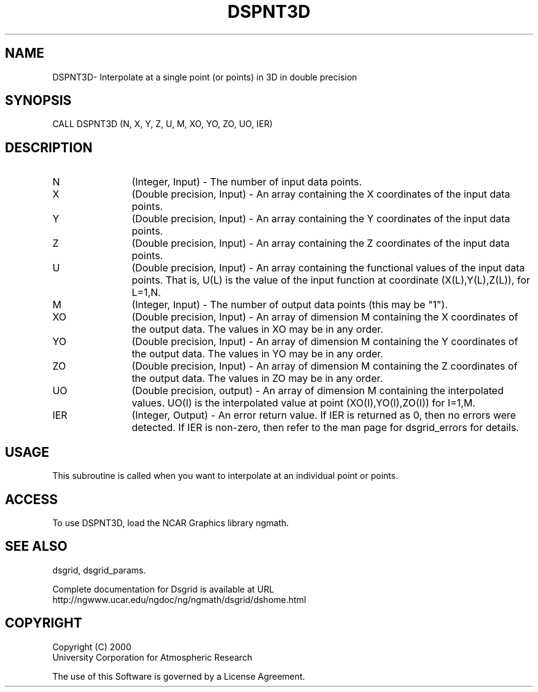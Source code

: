 .\"
.\"     $Id: dspnt3d.m,v 1.6 2008-07-27 03:35:37 haley Exp $
.\"
.TH DSPNT3D 3NCARG "September 1997-1998" UNIX "NCAR GRAPHICS"
.SH NAME
DSPNT3D- Interpolate at a single point (or points) in 3D in double precision
.SH SYNOPSIS
CALL DSPNT3D (N, X, Y, Z, U, M, XO, YO, ZO, UO, IER)
.SH DESCRIPTION
.IP N 12
(Integer, Input) - The number of input data points. 
.IP X 12
(Double precision, Input) - An array containing the X coordinates of the 
input data points. 
.IP Y 12
(Double precision, Input) - An array containing the Y coordinates of the 
input data points.
.IP Z 12
(Double precision, Input) - An array containing the Z coordinates of the 
input data points.
.IP U 12
(Double precision, Input) - An array containing the functional values of 
the input data points. That is, U(L) is the value of the input
function at coordinate (X(L),Y(L),Z(L)), for L=1,N.
.IP M 12
(Integer, Input) - The number of output data points (this may be "1"). 
.IP XO 12
(Double precision, Input) - An array of dimension M containing 
the X coordinates of the output data. The values in XO may be in any order.
.IP YO 12
(Double precision, Input) - An array of dimension M containing 
the Y coordinates of the output data. The values in YO may be in any order.
.IP ZO 12
(Double precision, Input) - An array of dimension M containing 
the Z coordinates of the output data. The values in ZO may be in any order.
.IP UO 12
(Double precision, output) - An array of dimension M containing 
the interpolated values. UO(I) is the interpolated value at 
point (XO(I),YO(I),ZO(I)) for I=1,M. 
.IP IER 12
(Integer, Output) - An error return value. If IER is returned as 0, then
no errors were detected. If IER is non-zero, then refer to the man
page for dsgrid_errors for details.
.SH USAGE
This subroutine is called when you want to interpolate at an individual
point or points.
.SH ACCESS
To use DSPNT3D, load the NCAR Graphics library ngmath.
.SH SEE ALSO
dsgrid,
dsgrid_params.
.sp
Complete documentation for Dsgrid is available at URL
.br
http://ngwww.ucar.edu/ngdoc/ng/ngmath/dsgrid/dshome.html
.SH COPYRIGHT
Copyright (C) 2000
.br
University Corporation for Atmospheric Research
.br

The use of this Software is governed by a License Agreement.
